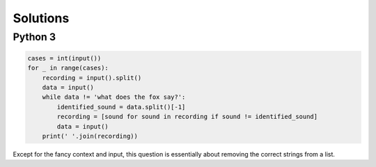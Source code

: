 Solutions
=========

Python 3
--------

.. code-block:: python

    cases = int(input())
    for _ in range(cases):
        recording = input().split()
        data = input()
        while data != 'what does the fox say?':
            identified_sound = data.split()[-1]
            recording = [sound for sound in recording if sound != identified_sound]
            data = input()
        print(' '.join(recording))
    
Except for the fancy context and input, this question is essentially about removing the correct strings from a list.